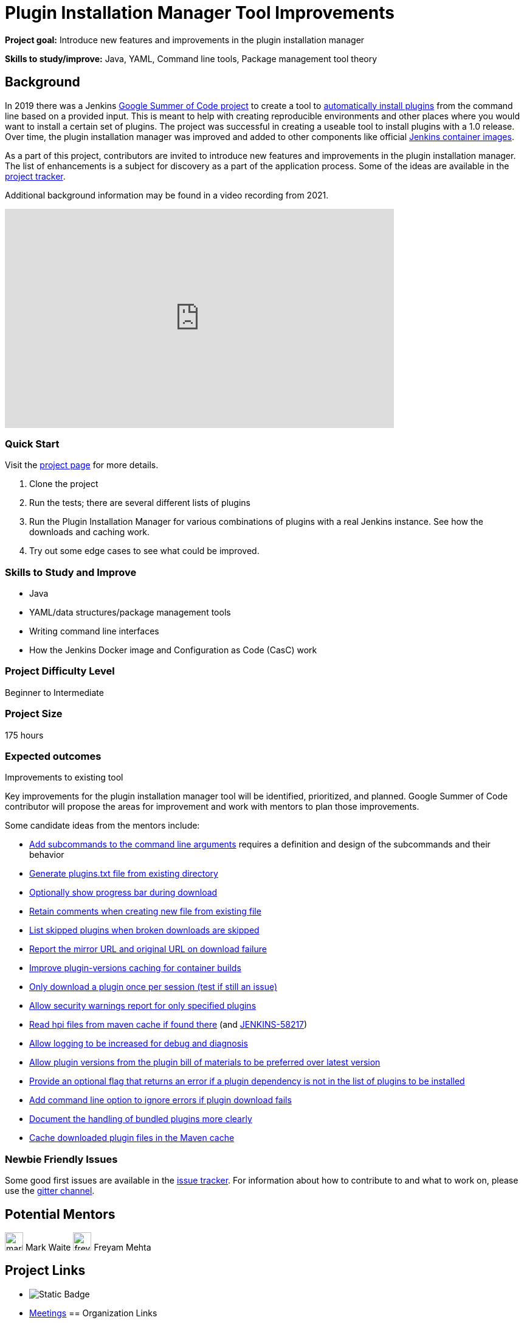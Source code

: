 = Plugin Installation Manager Tool Improvements

*Project goal:* Introduce new features and improvements in the plugin installation manager

*Skills to study/improve:* Java, YAML, Command line tools, Package management tool theory


== Background

In 2019 there was a Jenkins xref:projects:ROOT:index.adoc/gsoc/2019/plugin-installation-manager-tool-cli/[Google Summer of Code project] to create a tool to link:https://github.com/jenkinsci/plugin-installation-manager-tool/#readme[automatically install plugins] from the command line based on a provided input.
This is meant to help with creating reproducible environments and other places where you would want to install a certain set of plugins.
The project was successful in creating a useable tool to install plugins with a 1.0 release.
Over time, the plugin installation manager was improved and added to other components like official link:https://github.com/jenkinsci/docker#preinstalling-plugins[Jenkins container images].

As a part of this project,
contributors are invited to introduce new features and improvements in the plugin installation manager.
The list of enhancements is a subject for discovery as a part of the application process.
Some of the ideas are available in the link:https://github.com/jenkinsci/plugin-installation-manager-tool/issues[project tracker].

Additional background information may be found in a video recording from 2021.

video::QJcwcLnHjRw[youtube, width=640, height=360, align="center"]

=== Quick Start

Visit the link:https://github.com/jenkinsci/plugin-installation-manager-tool[project page] for more details.

1. Clone the project
2. Run the tests; there are several different lists of plugins
3. Run the Plugin Installation Manager for various combinations of plugins with a real Jenkins instance.
   See how the downloads and caching work.
4. Try out some edge cases to see what could be improved.

=== Skills to Study and Improve

* Java
* YAML/data structures/package management tools
* Writing command line interfaces
* How the Jenkins Docker image and Configuration as Code (CasC) work

=== Project Difficulty Level

Beginner to Intermediate

=== Project Size

175 hours

=== Expected outcomes

Improvements to existing tool

Key improvements for the plugin installation manager tool will be identified, prioritized, and planned.
Google Summer of Code contributor will propose the areas for improvement and work with mentors to plan those improvements.

Some candidate ideas from the mentors include:

* link:https://github.com/jenkinsci/plugin-installation-manager-tool/issues/237[Add subcommands to the command line arguments] requires a definition and design of the subcommands and their behavior
* link:https://github.com/jenkinsci/plugin-installation-manager-tool/issues/488[Generate plugins.txt file from existing directory]
* link:https://github.com/jenkinsci/plugin-installation-manager-tool/issues/432[Optionally show progress bar during download]
* link:https://github.com/jenkinsci/plugin-installation-manager-tool/issues/446[Retain comments when creating new file from existing file]
* link:https://github.com/jenkinsci/plugin-installation-manager-tool/issues/428[List skipped plugins when broken downloads are skipped]
* link:https://github.com/jenkinsci/plugin-installation-manager-tool/issues/321[Report the mirror URL and original URL on download failure]
* link:https://github.com/jenkinsci/plugin-installation-manager-tool/issues/312[Improve plugin-versions caching for container builds]
* link:https://github.com/jenkinsci/plugin-installation-manager-tool/issues/270[Only download a plugin once per session (test if still an issue)]
* link:https://github.com/jenkinsci/plugin-installation-manager-tool/issues/267[Allow security warnings report for only specified plugins]
* link:https://github.com/jenkinsci/plugin-installation-manager-tool/issues/264[Read hpi files from maven cache if found there] (and link:https://issues.jenkins.io/browse/JENKINS-58217[JENKINS-58217])
* link:https://github.com/jenkinsci/plugin-installation-manager-tool/issues/263[Allow logging to be increased for debug and diagnosis]
* link:https://issues.jenkins.io/browse/JENKINS-65298[Allow plugin versions from the plugin bill of materials to be preferred over latest version]
* link:https://issues.jenkins.io/browse/JENKINS-65297[Provide an optional flag that returns an error if a plugin dependency is not in the list of plugins to be installed]
* link:https://issues.jenkins.io/browse/JENKINS-58129[Add command line option to ignore errors if plugin download fails]
* link:https://issues.jenkins.io/browse/JENKINS-60654[Document the handling of bundled plugins more clearly]
* link:https://issues.jenkins.io/browse/JENKINS-59066[Cache downloaded plugin files in the Maven cache]

=== Newbie Friendly Issues

Some good first issues are available in the link:https://github.com/jenkinsci/plugin-installation-manager-tool/issues?q=is%3Aissue+is%3Aopen+label%3A%22good+first+issue%22[issue tracker].
For information about how to contribute to and what to work on, please use the link:https://app.gitter.im/#/room/#jenkinsci_plugin-installation-manager-cli-tool:gitter.im[gitter channel].

== Potential Mentors
[.avatar]
image:images:ROOT:avatars/markewaite.jpg[,width=30,height=30] Mark Waite
image:images:ROOT:avatars/freyam.jpg[,width=30,height=30] Freyam Mehta

== Project Links
* image:https://img.shields.io/badge/gitter-join_chat%20light_green?logoColor=green&link=https%3A%2F%2Fapp.gitter.im%2F%23%2Froom%2F%23jenkinsci_plugin-installation-manager-cli-tool%3Agitter.im[Static Badge]
* https://www.jenkins.io/projects/gsoc/#office-hours[Meetings]
== Organization Links 
* xref:gsoc:index.adoc[Jenkins GSoC page] - documentation, application guidelines
* xref:community:ROOT:index.adoc[Participate and contribute to Jenkins] - landing page for newcomer contributors
* https://issues.jenkins.io/issues/?jql=project%20%3D%20JENKINS%20AND%20status%20in%20(Open%2C%20%22In%20Progress%22%2C%20Reopened)%20AND%20labels%20%3D%20newbie-friendly%20[Newbie-friendly issues] - list of organization-wide newbie-friendly issues (use them if there is no links in the project idea)
> xref:2023/project-ideas[Go back to other GSoC 2023 project ideas]